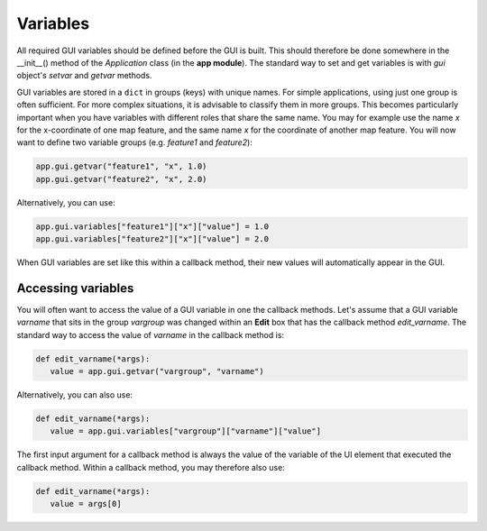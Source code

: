 Variables
=========

All required GUI variables should be defined before the GUI is built.
This should therefore be done somewhere in the __init__() method of the *Application* class (in the **app module**).
The standard way to set and get variables is with *gui* object's *setvar* and *getvar* methods.

GUI variables are stored in a ``dict`` in groups (keys) with unique names.
For simple applications, using just one group is often sufficient.
For more complex situations, it is advisable to classify them in more groups.
This becomes particularly important when you have variables with different roles that share the same name.
You may for example use the name *x* for the x-coordinate of one map feature, and the same name *x* for the coordinate of another map feature.
You will now want to define two variable groups (e.g. *feature1* and *feature2*):

.. code-block:: python

      app.gui.getvar("feature1", "x", 1.0)
      app.gui.getvar("feature2", "x", 2.0)

Alternatively, you can use:

.. code-block:: python

      app.gui.variables["feature1"]["x"]["value"] = 1.0
      app.gui.variables["feature2"]["x"]["value"] = 2.0

When GUI variables are set like this within a callback method, their new values will automatically appear in the GUI.

Accessing variables
-------------------

You will often want to access the value of a GUI variable in one the callback methods.
Let's assume that a GUI variable *varname* that sits in the group *vargroup* was changed within an **Edit** box that has the callback method *edit_varname*.
The standard way to access the value of *varname*  in the callback method is:

.. code-block:: python

   def edit_varname(*args):
      value = app.gui.getvar("vargroup", "varname")

Alternatively, you can also use:

.. code-block:: python

   def edit_varname(*args):
      value = app.gui.variables["vargroup"]["varname"]["value"]

The first input argument for a callback method is always the value of the variable of the UI element that executed the callback method.
Within a callback method, you may therefore also use:

.. code-block:: python

   def edit_varname(*args):
      value = args[0]
